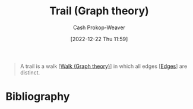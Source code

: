 :PROPERTIES:
:ID:       25700064-b72e-4ad4-8fb5-898921f90478
:LAST_MODIFIED: [2023-09-05 Tue 20:15]
:END:
#+title: Trail (Graph theory)
#+hugo_custom_front_matter: :slug "25700064-b72e-4ad4-8fb5-898921f90478"
#+author: Cash Prokop-Weaver
#+date: [2022-12-22 Thu 11:59]
#+filetags: :concept:

#+begin_quote
A trail is a walk [[[id:91be2f5b-d873-4cd0-b7fb-d077329380ad][Walk (Graph theory)]]] in which all edges [[[id:7211246e-d3da-491e-a493-e84ba820e63f][Edges]]] are distinct.
#+end_quote
* Flashcards :noexport:
** Definition :fc:
:PROPERTIES:
:CREATED: [2022-12-22 Thu 12:01]
:FC_CREATED: 2022-12-22T20:01:25Z
:FC_TYPE:  double
:ID:       6d714cd5-6422-430f-b07d-d7c492f900c5
:END:
:REVIEW_DATA:
| position | ease | box | interval | due                  |
|----------+------+-----+----------+----------------------|
| front    | 2.50 |   7 |   260.22 | 2024-03-22T19:58:12Z |
| back     | 2.50 |   7 |   279.98 | 2024-04-19T00:21:34Z |
:END:

[[id:25700064-b72e-4ad4-8fb5-898921f90478][Trail (Graph theory)]]

*** Back
A [[id:91be2f5b-d873-4cd0-b7fb-d077329380ad][Walk (Graph theory)]] in which all [[id:7211246e-d3da-491e-a493-e84ba820e63f][Edges]] are distinct.
*** Source
[cite:@PathGraphTheory2022]
* Bibliography
#+print_bibliography:
